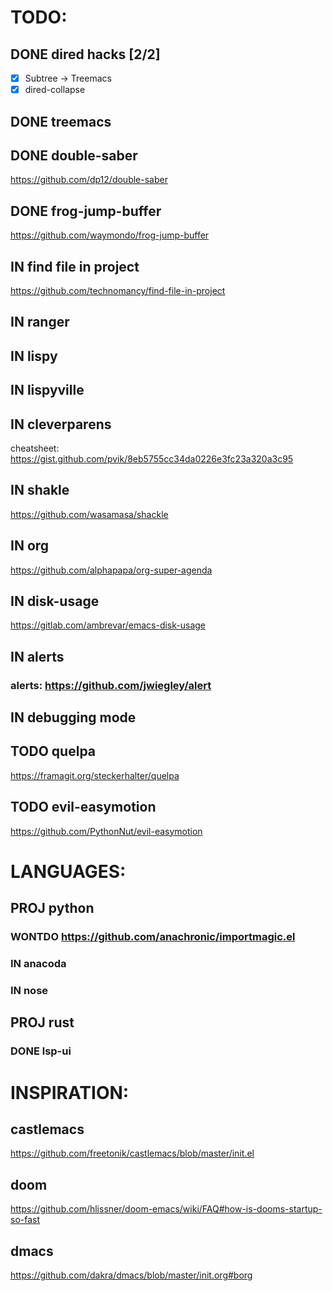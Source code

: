* TODO:
** DONE dired hacks [2/2]
    - [X] Subtree -> Treemacs
    - [X] dired-collapse
** DONE treemacs
** DONE double-saber
https://github.com/dp12/double-saber
** DONE frog-jump-buffer
https://github.com/waymondo/frog-jump-buffer
** IN find file in project
   https://github.com/technomancy/find-file-in-project
** IN ranger
** IN lispy 
** IN lispyville
** IN cleverparens
   cheatsheet: https://gist.github.com/pvik/8eb5755cc34da0226e3fc23a320a3c95
** IN shakle 
    https://github.com/wasamasa/shackle
** IN org
    https://github.com/alphapapa/org-super-agenda
** IN disk-usage
    https://gitlab.com/ambrevar/emacs-disk-usage
** IN alerts
*** alerts: https://github.com/jwiegley/alert
** IN debugging mode
** TODO quelpa
    https://framagit.org/steckerhalter/quelpa
** TODO evil-easymotion
   https://github.com/PythonNut/evil-easymotion
* LANGUAGES:
** PROJ python
*** WONTDO https://github.com/anachronic/importmagic.el
*** IN anacoda
*** IN nose
** PROJ rust
*** DONE lsp-ui
* INSPIRATION:
** castlemacs
    https://github.com/freetonik/castlemacs/blob/master/init.el
** doom
    https://github.com/hlissner/doom-emacs/wiki/FAQ#how-is-dooms-startup-so-fast
** dmacs
    https://github.com/dakra/dmacs/blob/master/init.org#borg
